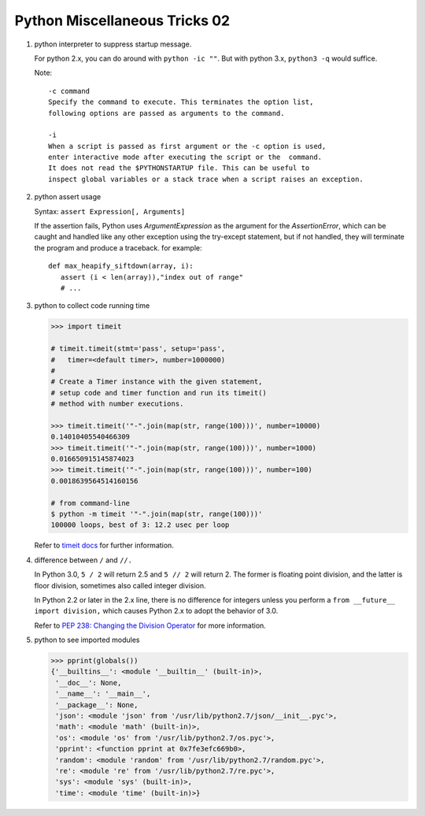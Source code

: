 ******************************
Python Miscellaneous Tricks 02
******************************

#. python interpreter to suppress startup message.
   
   For python 2.x, you can do around with ``python -ic ""``.
   But with python 3.x, ``python3 -q`` would suffice.

   Note::

      -c command
      Specify the command to execute. This terminates the option list, 
      following options are passed as arguments to the command.

      -i     
      When a script is passed as first argument or the -c option is used, 
      enter interactive mode after executing the script or the  command.  
      It does not read the $PYTHONSTARTUP file. This can be useful to 
      inspect global variables or a stack trace when a script raises an exception.

#. python assert usage
   
   Syntax: ``assert Expression[, Arguments]``
   
   If the assertion fails, Python uses *ArgumentExpression* as the argument for the *AssertionError*,
   which can be caught and handled like any other exception using the try-except statement, 
   but if not handled, they will terminate the program and produce a traceback. for example::

      def max_heapify_siftdown(array, i):
         assert (i < len(array)),"index out of range"
         # ...

#. python to collect code running time
   
   .. code-block:: py

      >>> import timeit

      # timeit.timeit(stmt='pass', setup='pass', 
      #   timer=<default timer>, number=1000000)
      #
      # Create a Timer instance with the given statement, 
      # setup code and timer function and run its timeit() 
      # method with number executions.
      
      >>> timeit.timeit('"-".join(map(str, range(100)))', number=10000)
      0.14010405540466309
      >>> timeit.timeit('"-".join(map(str, range(100)))', number=1000)
      0.016650915145874023
      >>> timeit.timeit('"-".join(map(str, range(100)))', number=100)
      0.0018639564514160156

      # from command-line
      $ python -m timeit '"-".join(map(str, range(100)))'
      100000 loops, best of 3: 12.2 usec per loop

   Refer to `timeit docs <https://docs.python.org/2/library/timeit.html>`_ for further information.

#. difference between ``/`` and ``//.`` 
     
   In Python 3.0, ``5 / 2`` will return 2.5 and ``5 // 2`` will return 2. 
   The former is floating point division, and the latter is floor 
   division, sometimes also called integer division.

   In Python 2.2 or later in the 2.x line, there is no difference for integers 
   unless you perform a ``from __future__ import division,`` which causes 
   Python 2.x to adopt the behavior of 3.0.

   Refer to 
   `PEP 238: Changing the Division Operator <https://docs.python.org/whatsnew/2.2.html#pep-238-changing-the-division-operator>`_
   for more information.

#. python to see imported modules
   
   .. code-block:: py

      >>> pprint(globals())
      {'__builtins__': <module '__builtin__' (built-in)>,
       '__doc__': None,
       '__name__': '__main__',
       '__package__': None,
       'json': <module 'json' from '/usr/lib/python2.7/json/__init__.pyc'>,
       'math': <module 'math' (built-in)>,
       'os': <module 'os' from '/usr/lib/python2.7/os.pyc'>,
       'pprint': <function pprint at 0x7fe3efc669b0>,
       'random': <module 'random' from '/usr/lib/python2.7/random.pyc'>,
       're': <module 're' from '/usr/lib/python2.7/re.pyc'>,
       'sys': <module 'sys' (built-in)>,
       'time': <module 'time' (built-in)>}
